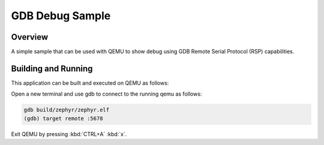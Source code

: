 .. _gdb_debug_sample:

GDB Debug Sample
################

Overview
********

A simple sample that can be used with QEMU to show debug using GDB
Remote Serial Protocol (RSP) capabilities.

Building and Running
********************

This application can be built and executed on QEMU as follows:

.. zephyr-app-commands::
   :zephyr-app: samples/subsys/debug/gdbstub
   :host-os: unix
   :board: qemu_x86
   :goals: run
   :compact:

Open a new terminal and use gdb to connect to the running qemu as follows:

.. code-block:: bash

    gdb build/zephyr/zephyr.elf
    (gdb) target remote :5678

Exit QEMU by pressing :kbd:`CTRL+A` :kbd:`x`.
